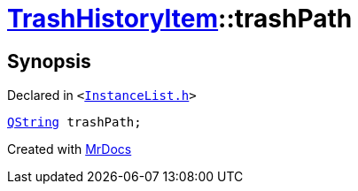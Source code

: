 [#TrashHistoryItem-trashPath]
= xref:TrashHistoryItem.adoc[TrashHistoryItem]::trashPath
:relfileprefix: ../
:mrdocs:


== Synopsis

Declared in `&lt;https://github.com/PrismLauncher/PrismLauncher/blob/develop/launcher/InstanceList.h#L62[InstanceList&period;h]&gt;`

[source,cpp,subs="verbatim,replacements,macros,-callouts"]
----
xref:QString.adoc[QString] trashPath;
----



[.small]#Created with https://www.mrdocs.com[MrDocs]#
